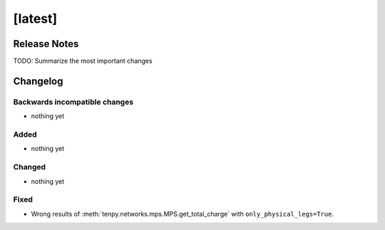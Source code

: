 [latest]
========

Release Notes
-------------
TODO: Summarize the most important changes

Changelog
---------

Backwards incompatible changes
^^^^^^^^^^^^^^^^^^^^^^^^^^^^^^
- nothing yet

Added
^^^^^
- nothing yet

Changed
^^^^^^^
- nothing yet

Fixed
^^^^^
- Wrong results of :meth:`tenpy.networks.mps.MPS.get_total_charge` with ``only_physical_legs=True``.
